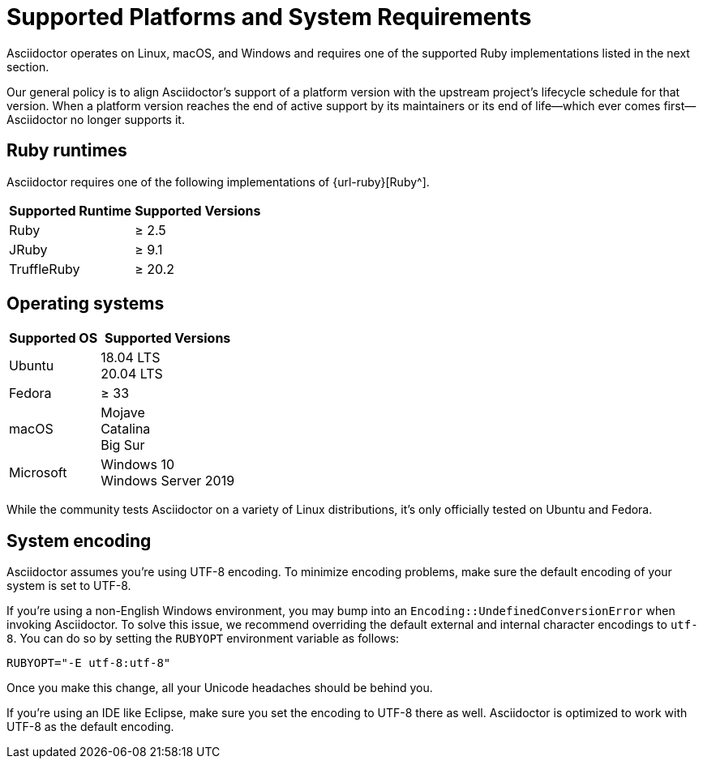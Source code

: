 = Supported Platforms and System Requirements
:navtitle: Supported Platforms

Asciidoctor operates on Linux, macOS, and Windows and requires one of the supported Ruby implementations listed in the next section.

Our general policy is to align Asciidoctor's support of a platform version with the upstream project's lifecycle schedule for that version.
When a platform version reaches the end of active support by its maintainers or its end of life--which ever comes first--Asciidoctor no longer supports it.

== Ruby runtimes

Asciidoctor requires one of the following implementations of {url-ruby}[Ruby^].

[%autowidth]
|===
|Supported Runtime |Supported Versions

|Ruby
|&#8805; 2.5

|JRuby
|&#8805; 9.1

|TruffleRuby
|&#8805; 20.2
|===

== Operating systems

[%autowidth]
|===
|Supported OS |Supported Versions

|Ubuntu
|18.04 LTS +
20.04 LTS

|Fedora
|&#8805; 33

|macOS
|Mojave +
Catalina +
Big Sur

|Microsoft
|Windows 10 +
Windows Server 2019
|===

While the community tests Asciidoctor on a variety of Linux distributions, it's only officially tested on Ubuntu and Fedora.

== System encoding

Asciidoctor assumes you're using UTF-8 encoding.
To minimize encoding problems, make sure the default encoding of your system is set to UTF-8.

If you're using a non-English Windows environment, you may bump into an `Encoding::UndefinedConversionError` when invoking Asciidoctor.
To solve this issue, we recommend overriding the default external and internal character encodings to `utf-8`.
You can do so by setting the `RUBYOPT` environment variable as follows:

 RUBYOPT="-E utf-8:utf-8"

Once you make this change, all your Unicode headaches should be behind you.

If you're using an IDE like Eclipse, make sure you set the encoding to UTF-8 there as well.
Asciidoctor is optimized to work with UTF-8 as the default encoding.
